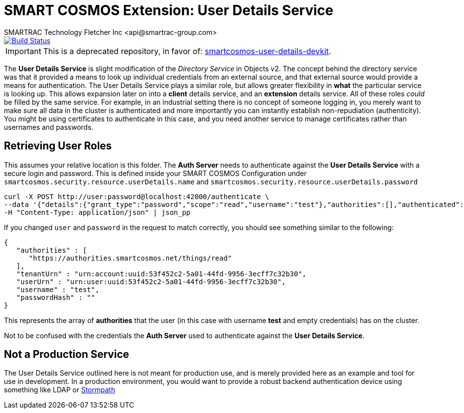 = SMART COSMOS Extension: User Details Service
SMARTRAC Technology Fletcher Inc <api@smartrac-group.com>
ifdef::env-github[:USER: SMARTRACTECHNOLOGY]
ifdef::env-github[:REPO: smartcosmos-user-details-service]
ifdef::env-github[:BRANCH: master]

image::https://travis-ci.org/{USER}/{REPO}.svg?branch={BRANCH}[Build Status, link=https://travis-ci.org/{USER}/{REPO}]

IMPORTANT: This is a deprecated repository, in favor of: https://github.com/SMARTRACTECHNOLOGY/smartcosmos-user-details-devkit[smartcosmos-user-details-devkit].

The **User Details Service** is slight modification of the __Directory Service__ in Objects v2.  The concept behind the directory service was that it provided a means to look up individual credentials from an external source, and that external source would provide a means for authentication.  The User Details Service plays a similar role, but allows greater flexibility in *what* the particular service is looking up.  This allows expansion later on into a *client* details service, and an *extension* details service.  All of these roles _could_ be filled by the same service.  For example, in an industrial setting there is no concept of someone logging in, you merely want to make sure all data in the cluster is authenticated and more importantly you can instantly establish non-repudiation (authenticity).  You might be using certificates to authenticate in this case, and you need another service to manage certificates rather than usernames and passwords.

== Retrieving User Roles

This assumes your relative location is this folder.  The **Auth Server** needs to authenticate against the **User Details Service** with a secure login and password.  This is defined inside your SMART COSMOS Configuration under `smartcosmos.security.resource.userDetails.name` and `smartcosmos.security.resource.userDetails.password`

----
curl -X POST http://user:password@localhost:42000/authenticate \
--data '{"details":{"grant_type":"password","scope":"read","username":"test"},"authorities":[],"authenticated":false,"principal":"test","credentials":"password","":"test"}' \
-H "Content-Type: application/json" | json_pp
----

If you changed `user` and `password` in the request to match correctly, you should see something similar to the following:

----
{
   "authorities" : [
      "https://authorities.smartcosmos.net/things/read"
   ],
   "tenantUrn" : "urn:account:uuid:53f452c2-5a01-44fd-9956-3ecff7c32b30",
   "userUrn" : "urn:user:uuid:53f452c2-5a01-44fd-9956-3ecff7c32b30",
   "username" : "test",
   "passwordHash" : ""
}
----

This represents the array of *authorities* that the user (in this case with username *test* and empty credentials) has on the cluster.

Not to be confused with the credentials the **Auth Server** used to authenticate against the **User Details Service**.

== Not a Production Service

The User Details Service outlined here is not meant for production use, and is merely provided here as an example and tool for use in development.  In a production environment, you would want to provide a robust backend authentication device using something like LDAP or https://stormpath.com/[Stormpath]
